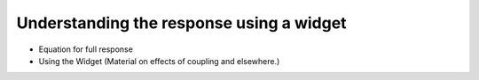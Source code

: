 .. _understanding_response_widget:

Understanding the response using a widget
=========================================

- Equation for full response

- Using the Widget (Material on effects of coupling and elsewhere.)


